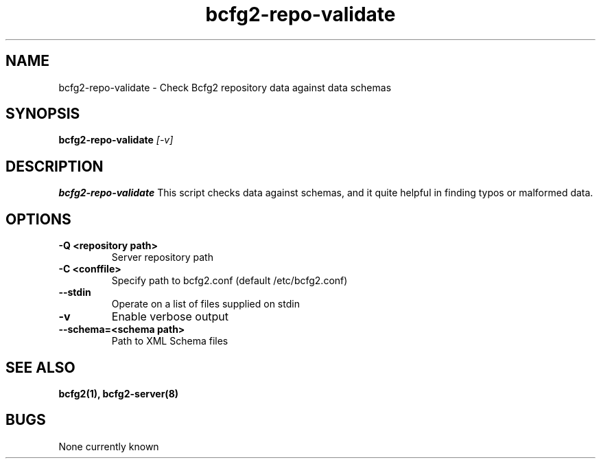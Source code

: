 .TH "bcfg2-repo-validate" 8
.SH NAME
bcfg2-repo-validate \- Check Bcfg2 repository data against data schemas
.SH SYNOPSIS
.B bcfg2-repo-validate
.I [-v]
.SH DESCRIPTION
.PP
.B bcfg2-repo-validate
This script checks data against schemas, and it quite helpful in
finding typos or malformed data.
.SH OPTIONS

.TP
.BR "-Q <repository path>"
Server repository path

.TP
.BR "-C <conffile>"
Specify path to bcfg2.conf (default /etc/bcfg2.conf)

.TP
.BR "--stdin"
Operate on a list of files supplied on stdin

.TP
.BR "-v"
Enable verbose output

.TP
.BR "--schema=<schema path>"
Path to XML Schema files

.RE
.SH "SEE ALSO"
.BR bcfg2(1),
.BR bcfg2-server(8)
.SH "BUGS"
None currently known
